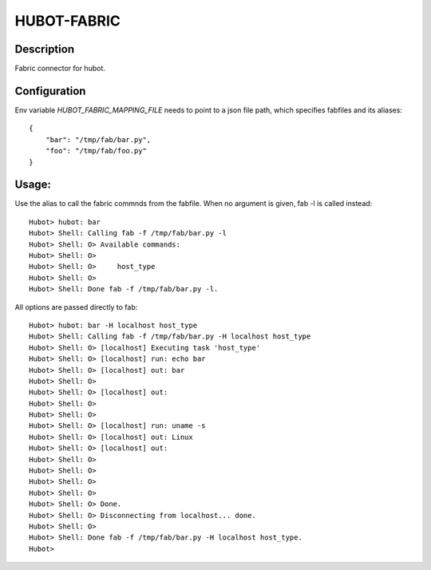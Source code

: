 HUBOT-FABRIC
============

Description
-----------

Fabric connector for hubot.


Configuration
-------------
Env variable `HUBOT_FABRIC_MAPPING_FILE` needs to point to a json file path, which
specifies fabfiles and its aliases::

    {
        "bar": "/tmp/fab/bar.py",
        "foo": "/tmp/fab/foo.py"
    }

Usage:
------

Use the alias to call the fabric commnds from the fabfile. When no argument is
given, fab -l is called instead::


    Hubot> hubot: bar
    Hubot> Shell: Calling fab -f /tmp/fab/bar.py -l
    Hubot> Shell: O> Available commands:
    Hubot> Shell: O> 
    Hubot> Shell: O>     host_type
    Hubot> Shell: O> 
    Hubot> Shell: Done fab -f /tmp/fab/bar.py -l.

All options are passed directly to fab::

    Hubot> hubot: bar -H localhost host_type
    Hubot> Shell: Calling fab -f /tmp/fab/bar.py -H localhost host_type
    Hubot> Shell: O> [localhost] Executing task 'host_type'
    Hubot> Shell: O> [localhost] run: echo bar
    Hubot> Shell: O> [localhost] out: bar
    Hubot> Shell: O> 
    Hubot> Shell: O> [localhost] out: 
    Hubot> Shell: O> 
    Hubot> Shell: O> 
    Hubot> Shell: O> [localhost] run: uname -s
    Hubot> Shell: O> [localhost] out: Linux
    Hubot> Shell: O> [localhost] out: 
    Hubot> Shell: O> 
    Hubot> Shell: O> 
    Hubot> Shell: O> 
    Hubot> Shell: O> 
    Hubot> Shell: O> Done.
    Hubot> Shell: O> Disconnecting from localhost... done.
    Hubot> Shell: O> 
    Hubot> Shell: Done fab -f /tmp/fab/bar.py -H localhost host_type.
    Hubot> 

